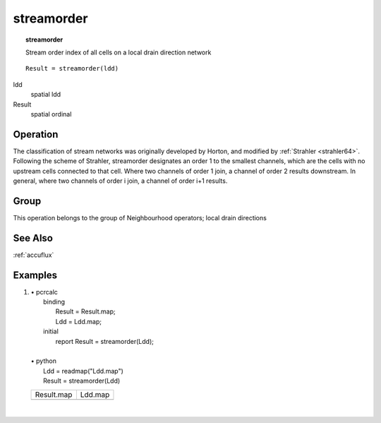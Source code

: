 

.. index::
   single: streamorder
.. _streamorder:

***********
streamorder
***********
.. topic:: streamorder

   Stream order index of all cells on a local drain direction network

::

  Result = streamorder(ldd)

ldd
   spatial
   ldd

Result
   spatial
   ordinal

Operation
=========


The classification of stream networks was originally developed by Horton,
and modified by :ref:`Strahler <strahler64>`. Following the scheme of Strahler, streamorder designates an order 1 to the smallest channels, which are the cells with no upstream cells connected to that cell. Where two channels of order 1 join, a channel of order 2 results downstream. In general, where two channels of order i join, a channel of order i+1 results.   

Group
=====
This operation belongs to the group of  Neighbourhood operators; local drain directions 

See Also
========
:ref:`accuflux`

Examples
========
#. 
   | • pcrcalc
   |   binding
   |    Result = Result.map;
   |    Ldd = Ldd.map;
   |   initial
   |    report Result = streamorder(Ldd);
   |   
   | • python
   |   Ldd = readmap("Ldd.map")
   |   Result = streamorder(Ldd)

   ============================================== ====================================
   Result.map                                     Ldd.map                             
   .. image::  ../examples/streamorder_Result.png .. image::  ../examples/accu_Ldd.png
   ============================================== ====================================

   | 

